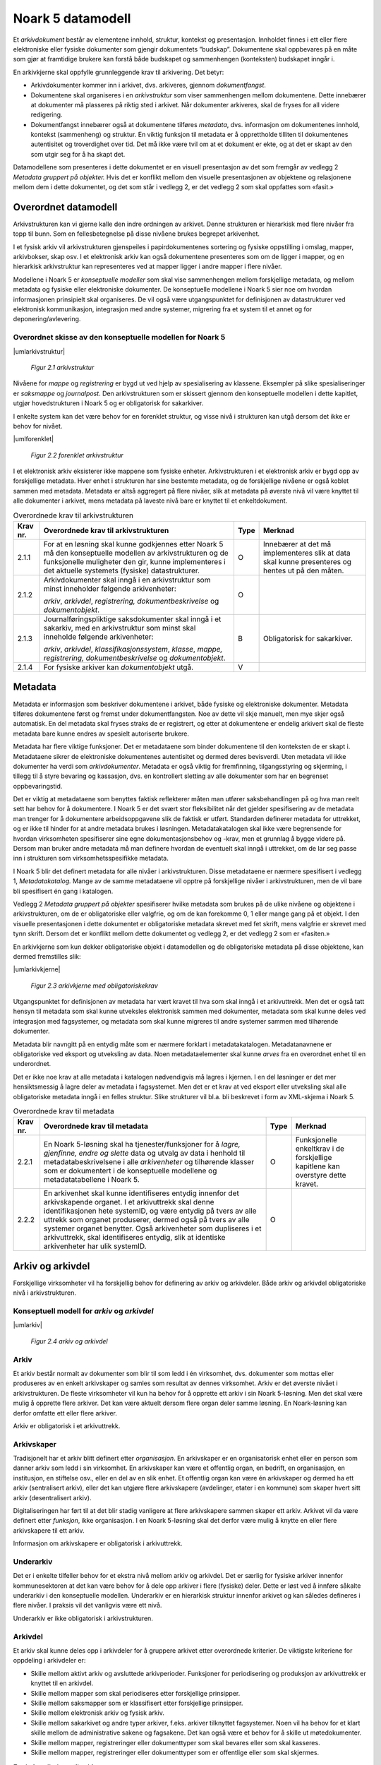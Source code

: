 Noark 5 datamodell
==================

Et *arkivdokument* består av elementene innhold, struktur, kontekst og presentasjon. Innholdet finnes i ett eller flere elektroniske eller fysiske dokumenter som gjengir dokumentets ”budskap”. Dokumentene skal oppbevares på en måte som gjør at framtidige brukere kan forstå både budskapet og sammenhengen (konteksten) budskapet inngår i.

En arkivkjerne skal oppfylle grunnleggende krav til arkivering. Det betyr:

-  Arkivdokumenter kommer inn i arkivet, dvs. arkiveres, gjennom *dokumentfangst*.

-  Dokumentene skal organiseres i en *arkivstruktur* som viser sammenhengen mellom dokumentene. Dette innebærer at dokumenter må plasseres på riktig sted i arkivet. Når dokumenter arkiveres, skal de fryses for all videre redigering.

-  Dokumentfangst innebærer også at dokumentene tilføres *metadata*, dvs. informasjon om dokumentenes innhold, kontekst (sammenheng) og struktur. En viktig funksjon til metadata er å opprettholde tilliten til dokumentenes autentisitet og troverdighet over tid. Det må ikke være tvil om at et dokument er ekte, og at det er skapt av den som utgir seg for å ha skapt det.

Datamodellene som presenteres i dette dokumentet er en visuell presentasjon av det som fremgår av vedlegg 2 *Metadata gruppert på objekter.* Hvis det er konflikt mellom den visuelle presentasjonen av objektene og relasjonene mellom dem i dette dokumentet, og det som står i vedlegg 2, er det vedlegg 2 som skal oppfattes som «fasit.»

Overordnet datamodell
---------------------

Arkivstrukturen kan vi gjerne kalle den indre ordningen av arkivet. Denne strukturen er hierarkisk med flere nivåer fra topp til bunn. Som en fellesbetegnelse på disse nivåene brukes begrepet arkivenhet.

I et fysisk arkiv vil arkivstrukturen gjenspeiles i papirdokumentenes sortering og fysiske oppstilling i omslag, mapper, arkivbokser, skap osv. I et elektronisk arkiv kan også dokumentene presenteres som om de ligger i mapper, og en hierarkisk arkivstruktur kan representeres ved at mapper ligger i andre mapper i flere nivåer.

Modellene i Noark 5 er *konseptuelle modeller* som skal vise sammenhengen mellom forskjellige metadata, og mellom metadata og fysiske eller elektroniske dokumenter. De konseptuelle modellene i Noark 5 sier noe om hvordan informasjonen prinsipielt skal organiseres. De vil også være utgangspunktet for definisjonen av datastrukturer ved elektronisk kommunikasjon, integrasjon med andre systemer, migrering fra et system til et annet og for deponering/avlevering.

Overordnet skisse av den konseptuelle modellen for Noark 5
~~~~~~~~~~~~~~~~~~~~~~~~~~~~~~~~~~~~~~~~~~~~~~~~~~~~~~~~~~~

|umlarkivstruktur|

.. |umlarkivstruktur| figure:: ./media/uml-arkivstruktur-diagram.png
   :width: 100%

   *Figur 2.1 arkivstruktur*

Nivåene for *mappe* og *registrering* er bygd ut ved hjelp av spesialisering av klassene. Eksempler på slike spesialiseringer er *saksmappe* og *journalpost*. Den arkivstrukturen som er skissert gjennom den konseptuelle modellen i dette kapitlet, utgjør hovedstrukturen i Noark 5 og er obligatorisk for sakarkiver.

I enkelte system kan det være behov for en forenklet struktur, og visse nivå i strukturen kan utgå dersom det ikke er behov for nivået.

|umlforenklet|

.. |umlforenklet| figure:: ./media/uml-forenklet-arkivstruktur-diagram.png
   :width: 100%

   *Figur 2.2 forenklet arkivstruktur*

I et elektronisk arkiv eksisterer ikke mappene som fysiske enheter. Arkivstrukturen i et elektronisk arkiv er bygd opp av forskjellige metadata. Hver enhet i strukturen har sine bestemte metadata, og de forskjellige nivåene er også koblet sammen med metadata. Metadata er altså aggregert på flere nivåer, slik at metadata på øverste nivå vil være knyttet til alle dokumenter i arkivet, mens metadata på laveste nivå bare er knyttet til et enkeltdokument.

.. table:: Overordnede krav til arkivstrukturen

  +-------------------------------------------------+-------------------------------------------------+-------------------------------------------------+-------------------------------------------------+
  | Krav nr.                                        | Overordnede krav til arkivstrukturen            | Type                                            | Merknad                                         |
  +=================================================+=================================================+=================================================+=================================================+
  | 2.1.1                                           | For at en løsning skal kunne godkjennes etter   | O                                               | Innebærer at det må implementeres slik at data  |
  |                                                 | Noark 5 må den konseptuelle modellen av         |                                                 | skal kunne presenteres og hentes ut på den      |
  |                                                 | arkivstrukturen og de funksjonelle muligheter   |                                                 | måten.                                          |
  |                                                 | den gir, kunne implementeres i det aktuelle     |                                                 |                                                 |
  |                                                 | systemets (fysiske) datastrukturer.             |                                                 |                                                 |
  +-------------------------------------------------+-------------------------------------------------+-------------------------------------------------+-------------------------------------------------+
  | 2.1.2                                           | Arkivdokumenter skal inngå i en arkivstruktur   | O                                               |                                                 |
  |                                                 | som minst inneholder følgende arkivenheter:     |                                                 |                                                 |
  |                                                 |                                                 |                                                 |                                                 |
  |                                                 | *arkiv*, *arkivdel*, *registrering,             |                                                 |                                                 |
  |                                                 | dokumentbeskrivelse* og *dokumentobjekt*.       |                                                 |                                                 |
  +-------------------------------------------------+-------------------------------------------------+-------------------------------------------------+-------------------------------------------------+
  | 2.1.3                                           | Journalføringspliktige saksdokumenter skal      | B                                               | Obligatorisk for sakarkiver.                    |
  |                                                 | inngå i et sakarkiv, med en arkivstruktur som   |                                                 |                                                 |
  |                                                 | minst skal inneholde følgende arkivenheter:     |                                                 |                                                 |
  |                                                 |                                                 |                                                 |                                                 |
  |                                                 | *arkiv*, *arkivdel*, *klassifikasjonssystem*,   |                                                 |                                                 |
  |                                                 | *klasse*, *mappe, registrering,                 |                                                 |                                                 |
  |                                                 | dokumentbeskrivelse* og *dokumentobjekt*.       |                                                 |                                                 |
  +-------------------------------------------------+-------------------------------------------------+-------------------------------------------------+-------------------------------------------------+
  | 2.1.4                                           | For fysiske arkiver kan *dokumentobjekt* utgå.  | V                                               |                                                 |
  +-------------------------------------------------+-------------------------------------------------+-------------------------------------------------+-------------------------------------------------+

Metadata
--------

Metadata er informasjon som beskriver dokumentene i arkivet, både fysiske og elektroniske dokumenter. Metadata tilføres dokumentene først og fremst under dokumentfangsten. Noe av dette vil skje manuelt, men mye skjer også automatisk. En del metadata skal fryses straks de er registrert, og etter at dokumentene er endelig arkivert skal de fleste metadata bare kunne endres av spesielt autoriserte brukere.

Metadata har flere viktige funksjoner. Det er metadataene som binder dokumentene til den konteksten de er skapt i. Metadataene sikrer de elektroniske dokumentenes autentisitet og dermed deres bevisverdi. Uten metadata vil ikke dokumenter ha verdi som *arkivdokumenter*. Metadata er også viktig for fremfinning, tilgangsstyring og skjerming, i tillegg til å styre bevaring og kassasjon, dvs. en kontrollert sletting av alle dokumenter som har en begrenset oppbevaringstid.

Det er viktig at metadataene som benyttes faktisk reflekterer måten man utfører saksbehandlingen på og hva man reelt sett har behov for å dokumentere. I Noark 5 er det svært stor fleksibilitet når det gjelder spesifisering av de metadata man trenger for å dokumentere arbeidsoppgavene slik de faktisk er utført. Standarden definerer metadata for uttrekket, og er ikke til hinder for at andre metadata brukes i løsningen. Metadatakatalogen skal ikke være begrensende for hvordan virksomheten spesifiserer sine egne dokumentasjonsbehov og -krav, men et grunnlag å bygge videre på. Dersom man bruker andre metadata må man definere hvordan de eventuelt skal inngå i uttrekket, om de lar seg passe inn i strukturen som virksomhetsspesifikke metadata.

I Noark 5 blir det definert metadata for alle nivåer i arkivstrukturen. Disse metadataene er nærmere spesifisert i vedlegg 1, *Metadatakatalog.* Mange av de samme meta­dataene vil opptre på forskjellige nivåer i arkivstrukturen, men de vil bare bli spesifisert én gang i katalogen.

Vedlegg 2 *Metadata gruppert på objekter* spesifiserer hvilke metadata som brukes på de ulike nivåene og objektene i arkivstrukturen, om de er obligatoriske eller valgfrie, og om de kan forekomme 0, 1 eller mange gang på et objekt. I den visuelle presentasjonen i dette dokumentet er obligatoriske metadata skrevet med fet skrift, mens valgfrie er skrevet med tynn skrift. Dersom det er konflikt mellom dette dokumentet og vedlegg 2, er det vedlegg 2 som er «fasiten.»

En arkivkjerne som kun dekker obligatoriske objekt i datamodellen og de obligatoriske metadata på disse objektene, kan dermed fremstilles slik:

|umlarkivkjerne|

.. |umlarkivkjerne| figure:: ./media/uml-arkivkjerne-diagram.png
   :width: 100%

   *Figur 2.3 arkivkjerne med obligatoriskekrav*

Utgangspunktet for definisjonen av metadata har vært kravet til hva som skal inngå i et arkivuttrekk. Men det er også tatt hensyn til metadata som skal kunne utveksles elektronisk sammen med dokumenter, metadata som skal kunne deles ved integrasjon med fagsystemer, og metadata som skal kunne migreres til andre systemer sammen med tilhørende dokumenter.

Metadata blir navngitt på en entydig måte som er nærmere forklart i metadatakatalogen. Metadatanavnene er obligatoriske ved eksport og utveksling av data. Noen metadataelementer skal kunne *arves* fra en overordnet enhet til en underordnet.

Det er ikke noe krav at alle metadata i katalogen nødvendigvis må lagres i kjernen. I en del løsninger er det mer hensiktsmessig å lagre deler av metadata i fagsystemet. Men det er et krav at ved eksport eller utveksling skal alle obligatoriske metadata inngå i en felles struktur. Slike strukturer vil bl.a. bli beskrevet i form av XML-skjema i Noark 5.

.. table:: Overordnede krav til metadata

  +----------+----------------------------------------------------------------+------+-------------------------------------+
  | Krav nr. | Overordnede krav til metadata                                  | Type | Merknad                             |
  +==========+================================================================+======+=====================================+
  | 2.2.1    | En Noark 5-løsning skal ha tjenester/funksjoner for å *lagre,  | O    | Funksjonelle enkeltkrav i de        |
  |          | gjenfinne, endre og slette* data og utvalg av data i henhold   |      | forskjellige kapitlene kan overstyre|
  |          | til metadatabeskrivelsene i alle *arkivenheter* og tilhørende  |      | dette kravet.                       |
  |          | klasser som er dokumentert i de konseptuelle modellene og      |      |                                     |
  |          | metadatatabellene i Noark 5.                                   |      |                                     |
  +----------+----------------------------------------------------------------+------+-------------------------------------+
  | 2.2.2    | En arkivenhet skal kunne identifiseres entydig innenfor det    | O    |                                     |
  |          | arkivskapende organet. I et arkivuttrekk skal denne            |      |                                     |
  |          | identifikasjonen hete systemID, og være entydig på tvers av    |      |                                     |
  |          | alle uttrekk som organet produserer, dermed også på tvers av   |      |                                     |
  |          | alle systemer organet benytter. Også arkivenheter som          |      |                                     |
  |          | dupliseres i et arkivuttrekk, skal identifiseres entydig, slik |      |                                     |
  |          | at identiske arkivenheter har ulik systemID.                   |      |                                     |
  +----------+----------------------------------------------------------------+------+-------------------------------------+

Arkiv og arkivdel
-----------------

Forskjellige virksomheter vil ha forskjellig behov for definering av arkiv og arkivdeler. Både arkiv og arkivdel obligatoriske nivå i arkivstrukturen.

Konseptuell modell for *arkiv* og *arkivdel*
~~~~~~~~~~~~~~~~~~~~~~~~~~~~~~~~~~~~~~~~~~~~

|umlarkiv|

.. |umlarkiv| figure:: ./media/uml-arkiv-arkivdel-diagram.png
   :width: 100%

   *Figur 2.4 arkiv og arkivdel*

Arkiv
~~~~~~

Et arkiv består normalt av dokumenter som blir til som ledd i én virksomhet, dvs. dokumenter som mottas eller produseres av en enkelt arkivskaper og samles som resultat av dennes virksomhet. Arkiv er det øverste nivået i arkivstrukturen. De fleste virksomheter vil kun ha behov for å opprette ett arkiv i sin Noark 5-løsning. Men det skal være mulig å opprette flere arkiver. Det kan være aktuelt dersom flere organ deler samme løsning. En Noark-løsning kan derfor omfatte ett eller flere arkiver.

Arkiv er obligatorisk i et arkivuttrekk.

Arkivskaper
~~~~~~~~~~~~

Tradisjonelt har et arkiv blitt definert etter *organisasjon*. En arkivskaper er en organisatorisk enhet eller en person som danner arkiv som ledd i sin virksomhet. En arkivskaper kan være et offentlig organ, en bedrift, en organisasjon, en institusjon, en stiftelse osv., eller en del av en slik enhet. Et offentlig organ kan være én arkivskaper og dermed ha ett arkiv (sentralisert arkiv), eller det kan utgjøre flere arkivskapere (avdelinger, etater i en kommune) som skaper hvert sitt arkiv (desentralisert arkiv).

Digitaliseringen har ført til at det blir stadig vanligere at flere arkivskapere sammen skaper ett arkiv. Arkivet vil da være definert etter *funksjon*, ikke organisasjon. I en Noark 5-løsning skal det derfor være mulig å knytte en eller flere arkivskapere til ett arkiv.

Informasjon om arkivskapere er obligatorisk i arkivuttrekk.

Underarkiv
~~~~~~~~~~

Det er i enkelte tilfeller behov for et ekstra nivå mellom arkiv og arkivdel. Det er særlig for fysiske arkiver innenfor kommunesektoren at det kan være behov for å dele opp arkiver i flere (fysiske) deler. Dette er løst ved å innføre såkalte underarkiv i den konseptuelle modellen. Underarkiv er en hierarkisk struktur innenfor arkivet og kan således defineres i flere nivåer. I praksis vil det vanligvis være ett nivå.

Underarkiv er ikke obligatorisk i arkivstrukturen.

Arkivdel
~~~~~~~~~

Et arkiv skal kunne deles opp i arkivdeler for å gruppere arkivet etter overordnede kriterier. De viktigste kriteriene for oppdeling i arkivdeler er:

-  Skille mellom aktivt arkiv og avsluttede arkivperioder. Funksjoner for periodisering og produksjon av arkivuttrekk er knyttet til en arkivdel.

-  Skille mellom mapper som skal periodiseres etter forskjellige prinsipper.

-  Skille mellom saksmapper som er klassifisert etter forskjellige prinsipper.

-  Skille mellom elektronisk arkiv og fysisk arkiv.

-  Skille mellom sakarkivet og andre typer arkiver, f.eks. arkiver tilknyttet fagsystemer. Noen vil ha behov for et klart skille mellom de administrative sakene og fagsakene. Det kan også være et behov for å skille ut møtedokumenter.

-  Skille mellom mapper, registreringer eller dokumenttyper som skal bevares eller som skal kasseres.

-  Skille mellom mapper, registreringer eller dokumenttyper som er offentlige eller som skal skjermes.

.. table:: Funksjonelle krav til arkiv

  +----------+-----------------------------------------------------------------------------------------+------+----------------------------+
  | Krav nr. | Funksjonelle krav til *arkiv*                                                           | Type | Merknad                    |
  +----------+-----------------------------------------------------------------------------------------+------+----------------------------+
  | 2.3.1    | Dersom *arkiv* er registrert som ”avsluttet”, skal detikke være mulig å legge til flere | B    | Obligatorisk dersom        |
  |          | underliggende *arkivdeler*.                                                             |      |arkivstatus brukes.         |
  +----------+-----------------------------------------------------------------------------------------+------+----------------------------+
  | 2.3.2    | Når en tjeneste/funksjon sletter et helt *arkiv* med alle underliggende nivå, skal dette| O    |                            |
  |          | logges.                                                                                 |      |                            |
  +----------+-----------------------------------------------------------------------------------------+------+----------------------------+

.. table:: Funksjonelle krav til underarkiv

  +----------+---------------------------------------------------------------------------------------------+------+------------------------+
  | Krav nr. | Funksjonelle krav til *underarkiv*                                                          | Type | Merknad                |
  +----------+---------------------------------------------------------------------------------------------+------+------------------------+
  | 2.3.3    | Systemet bør ha en tjeneste/funksjon for å angi et *arkiv* som *underarkiv* til et *arkiv*. | V    |                        |
  +----------+---------------------------------------------------------------------------------------------+------+------------------------+
  | 2.3.4    | Et *underarkiv* skal kun opprettes og endres gjennom Administrasjonssystemet for Noark 5.   | B    | Obligatorisk dersom    |
  |          |                                                                                             |      | underarkiv brukes.     |
  +----------+---------------------------------------------------------------------------------------------+------+------------------------+

.. table:: Funksjonelle krav til arkivdel

  +----------+------------------------------------------------------------------------------------------------------------+------+---------+
  | Krav nr. | Funksjonelle krav til *arkivdel*                                                                           | Type | Merknad |
  +----------+------------------------------------------------------------------------------------------------------------+------+---------+
  | 2.3.5    | Når en tjeneste/funksjon sletter en *arkivdel,* skal dette logges.                                         | O    |         |
  +----------+------------------------------------------------------------------------------------------------------------+------+---------+
  | 2.3.6    | Dersom *arkivdel* er registrert som avsluttet (avsluttetDato er satt) skal det *ikke* være mulig å legge   | O    |         |
  |          | til flere tilhørende *mapper* eller *registreringer*                                                       |      |         |
  +----------+------------------------------------------------------------------------------------------------------------+------+---------+

Klassifikasjonssystem og klasse
-------------------------------

Klassifikasjonssystem
~~~~~~~~~~~~~~~~~~~~~

Alle offentlige organ skal lage en oversikt over sine saksområder, og ordne og beskrive disse i et klassifikasjonssystem. Et klassifikasjonssystem består med andre ord av klasser som først og fremst beskriver arkivskapers funksjoner, prosesser og aktiviteter. Men det kan også brukes til å beskrive emner eller objekter. I norsk arkivtradisjon har klassifikasjonssystem normalt vært omtalt som arkivnøkler, dvs. system for ordning av sakarkiv, og hovedsystemet har vært ordning etter emne.

I henhold til ISO 15489 og 30300 er klassifikasjon den systematiske identifikasjonen og ordningen av forretningsaktiviteter og/eller registreringer (informasjonsobjekter) i kategorier i henhold til logisk strukturerte konvensjoner, metoder og prosedyreregler fremstilt i et klassifikasjonssystem.

Alle virksomheter utøver et bestemt antall *funksjoner*. Disse er ofte stabile over tid, men funksjoner kan overføres fra en virksomhet til en annen. Funksjoner/underfunksjoner består av ulike prosesser (eller grupper av prosesser), som igjen kan deles inn i *aktiviteter*. I motsetning til en funksjon, har en prosess en begynnelse og en slutt. En prosess har ofte også deltakere, og den fører til et resultat. Alle dokumenter som produseres når en prosess utføres, skal normalt tilhøre samme (saks)mappe. Prosesser kan deles opp i forskjellige aktiviteter, eller *transaksjoner*. Det er transaksjoner som skaper arkivdokumenter (records). Typiske transaksjoner er mottak av en søknad i form av et inngående dokument, og vedtaket i form av et utgående dokument.

Dette hierarkiet av funksjoner, prosesser og aktiviteter skal gjenspeiles i et funksjonsbasert klassifikasjonssystem. Stort sett vil dette kunne tilsvare det som kalles "emnebasert" klassifikasjon. Men det er litt feil å snakke om emne i stedet for funksjon. Et emne vil si noe om *hva et objekt inneholder* eller *handler om*, mens en funksjon vil si noe om *hvorfor et objekt har blitt til*.

Det er mange grunner til å organisere et arkiv etter et funksjonsbasert klassifikasjonssystem:

-  Dokumenter som har blitt til som resultat av aktiviteter som hører sammen (prosessene) blir knyttet sammen. Dette tilfører dokumentene viktig kontekstuell informasjon.

-  Gjenfinning av mapper og dokumenter forenkles.

-  Kan styre tilgangen til dokumentene. Bestemte klasser kan f.eks. inneholde dokumenter som må skjermes.

-  Kan være et utgangspunkt for bevaring og kassasjon. Det er i dag allment akseptert at kassasjonsvedtak bør baseres på virksomhetens funksjoner, prosesser og aktiviteter, og ikke på dokumentenes innhold.

Den andre hovedtypen av klassifikasjonssystemer er *objektbasert* klassifikasjon. "Objektene" vil ofte være personer, men kan også være virksomheter, eiendommer o.l. I motsetning til funksjonsbaserte klassifikasjonssystemer, er objektbaserte systemer ofte flate - dvs. de består av bare ett nivå.

Funksjonsbasert klassifikasjon og objektbasert klassifikasjon vil oftest tilhøre to forskjellige klassifikasjonssystemer. Men det er også tillatt å blande disse to i ett og samme klassifikasjonssystem.

Ved fysisk arkivering skal klassifikasjonssystemet gjenspeile dokumentenes fysiske ordning. Her fungerer klassifikasjonssystemet som et hjelpemiddel til å finne fram i papirdokumentene.

Klasse
~~~~~~

Et klassifikasjonssystem er bygd opp av klasser. Ved funksjonsbasert (emnebasert) klassifikasjon vil klassene vanligvis inngå i et hierarki, hvor tre eller fire nivåer er det vanlige. I den konseptuelle modellen er undernivåene kalt underklasser, og fremkommer som en egenrelasjon i klasse.

Klassene skal ha en egen identifikasjon som er unik innenfor klassifikasjonssystemet. Dette tilsvarer det som er kalt *ordningsverdi* eller *arkivkode* i Noark-4. Identifikasjoner fra overordnede klasser skal arves nedover i hierarkiet, slik at det er lett å si hvilket nivå en befinner seg på.

Ved objektbasert klassifikasjon med bare ett nivå, kan identifikasjonen f.eks. være fødselsnummer eller gårds- og bruksnummer.

Det skal være mulig å klassifisere en saksmappe med mer enn en klasse, dvs. med en eller flere *sekundære klassifikasjoner.* Dette muliggjør da bruk av sekundære arkivkoder og mangefasettert klassifikasjon, f.eks. K-kodene som brukes i mange kommuner. I den konseptuelle modellen for mappe er dette illustrert med en egen klasse. Men all arv av metadata kan kun gå gjennom den *primære klassifikasjonen*.

Klassene vil ofte legges inn før en Noark 5-løsning tas i bruk. Men det skal også være mulig for autoriserte brukere å opprette nye klasser. Det er særlig aktuelt ved objektbasert klassifikasjon. Klasser skal også kunne avsluttes, slik at det ikke lenger er mulig å knytte nye mapper til dem.

Konseptuell modell for klassifikasjonssystem
~~~~~~~~~~~~~~~~~~~~~~~~~~~~~~~~~~~~~~~~~~~~

|klassifikasjonssystem|

.. |klassifikasjonssystem| figure:: ./media/uml-klassifikasjonssystem-diagram.png
   :width: 100%

   *Figur 2.5 klassifikasjonssystem*

Klassifikasjonssystem
************************

Klassifikasjonssystemet beskriver den overordnede strukturen for mappene i én eller flere arkivdeler.

Klasse
*******

Et klassifikasjonssystem er bygd opp av klasser. En klasse skal bestå av en *klasseID,* som angir tillatte verdier i klassifikasjonssystemet og en *klassetittel*, som er en tekstlig beskrivelse av funksjonen eller prosessen.

.. table:: Funksjonelle krav til klassifikasjonssystem

  +----------+-----------------------------------------------------------------------------------------------------+------+------------------------------------------------+
  | Krav nr. | Funksjonelle krav til *klassifikasjonssystem*                                                       | Type | Merknad                                        |
  +----------+-----------------------------------------------------------------------------------------------------+------+------------------------------------------------+
  | 1.       | Det skal være mulig å etablere hierarkiske klassifikasjonssystem.                                   | B    | Obligatorisk for sakarkiv                      |
  +----------+-----------------------------------------------------------------------------------------------------+------+------------------------------------------------+
  | 2.       | Det skal være mulig å etablere fasetterte, hierarkiske klassifikasjonssystem. Følgende er standard: | B    | Obligatorisk for sakarkiver i kommunesektoren. |
  |          |                                                                                                     |      |                                                |
  |          | -  K-kodenøkkelen                                                                                   |      |                                                |
  +----------+-----------------------------------------------------------------------------------------------------+------+------------------------------------------------+
  | 3.       | Det skal være mulig å etablere endimensjonale klassifikasjonssystem. Følgende er standard:          | B    | Obligatorisk for sakarkiv                      |
  |          |                                                                                                     |      |                                                |
  |          | -  Juridisk person (privatperson eller næring)                                                      |      |                                                |
  |          |                                                                                                     |      |                                                |
  |          | -  Gårds- og bruksnummer                                                                            |      |                                                |
  +----------+-----------------------------------------------------------------------------------------------------+------+------------------------------------------------+

.. table:: Funksjonelle krav til klasse

  +----------+----------------------------------------------------------------------------------------------------------------------------------------+------+------------------------------------------------------+
  | Krav nr. | Funksjonelle krav til *klasse*                                                                                                         | Type | Merknad                                              |
  +----------+----------------------------------------------------------------------------------------------------------------------------------------+------+------------------------------------------------------+
  | 4.       | For at en *klasse* skal kunne tilordnes en *mappe*, må den ligge på nederste nivå i klassehierarkiet.                                  | B    | Obligatorisk for sakarkiv.                           |
  +----------+----------------------------------------------------------------------------------------------------------------------------------------+------+------------------------------------------------------+
  | 5.       | Dersom verdien i *klasse* er registrert som avsluttet (avsluttetDato), skal det ikke være mulig å tilordne nye *mapper* til *klassen.* | B    | Obligatorisk dersom det er mulig å avslutte klasser. |
  +----------+----------------------------------------------------------------------------------------------------------------------------------------+------+------------------------------------------------------+
  | 6.       | Bare autorisert personale kan opprette klasser. Andre brukere kan gis tillatelse til å opprette klasser.                               | B    | Obligatorisk for sakarkiv.                           |
  +----------+----------------------------------------------------------------------------------------------------------------------------------------+------+------------------------------------------------------+

Mappe
-----

En mappe grupperer dokument som på en eller annen måte hører sammen.

Noark 5 legger til rette for en fleksibel bruk av mapper. Grunnen til dette er at det skal være mulig å innpasse dokument som mottas og skapes i de fleste typer system i kjernen.

En *sak* i Noark-4 utgjør en bestemt mappetype i Noark 5, nemlig *saksmappe*. Dersom et system basert på Noark 5 bare skal brukes for sakarkiver, er det ikke noe i veien for å bruke begrepet "sak" i alle grensesnitt mot brukerne, på samme måte som i Noark-4. Men i denne standarden er mappe det generelle begrepet for arkivenheten på dette nivået.

Konseptuell modell for mappe
~~~~~~~~~~~~~~~~~~~~~~~~~~~~

|mappestrukturen|

.. |mappestrukturen| figure:: ./media/uml-mappestrukturen-diagram.png
   :width: 100%

   *Figur 2.6 mappestrukturen*

Mappe
*****

Utgangspunktet for alle mappetyper i Noark 5 er metadataene i en *mappe*. Denne inneholder noen grunnleggende metadata, men det er ikke alle metadata her som er obligatoriske. En del spesialiserte system vil trenge ekstra metadata i tillegg til dette. Dette kan løses enten ved bruk av *virksomhetsspesifikke metadata*, eller ved å lage andre spesialiserte av mappetyper med utgangspunkt i mappe eller Saksmappe.

Undermappe
**********

En mappe kan inneholde en eller flere undermapper (spesifisert som egenrelasjon i *mappe*). Arv fra en klasse vil alltid gå til mappen på det øverste nivået. Dersom mappenivået består av flere nivåer, skal registreringer bare kunne knyttes til det laveste nivået. En mappe kan altså ikke inneholde både andre mapper og registreringer.

Saksmappe
*********

Journalføringspliktige dokument skal alltid legges i spesialiseringen *Saksmappe*, og saksmapper disse skal alltid være knyttet til en klasse. Mappene skal også ha referanse til hvilken arkivdel de tilhører, selv om dette også kan avledes av tilhørigheten til klasse og klassifikasjonssystem. Saksmappen inneholder metadata fra *mappe* i tillegg til egne metadata. En saksmappe er bakoverkompatibel med en sak i Noark-4, men har en del nye metadata.

For sakarkiver er det obligatorisk å bruke en saksmappe.

Møtemappe
************

Dokumenter som produseres i forbindelse med faste møter bør samles i *Møtemapper*. Dette er mest aktuelt brukt for kommunale utvalgsmøter, styremøter, ledermøter, mv., hvor det er flere møtesaker som tas opp på hvert møte. Enkeltstående møtereferat, mv., til møter som avholdes i forbindelse med saker i den løpende saksbehandlingen, kan vel så gjerne arkiveres i aktuell saksmappe.

Metadata for møtedeltaker grupperes inn i metadata for møtemappe.

.. table:: Strukturelle krav til mappe

  +----------+-------------------------------------------------------------------------------------------------------------------------------------+------+---------------------------+
  | Krav nr. | Strukturelle krav til *mappe*                                                                                                       | Type | Merknad                   |
  +----------+-------------------------------------------------------------------------------------------------------------------------------------+------+---------------------------+
  | 1.       | En *mappe* skal kunne være av forskjellig type.                                                                                     | O    |                           |
  |          |                                                                                                                                     |      |                           |
  |          | *Dette er i den konseptuelle modellen løst gjennom spesialisering.*                                                                 |      |                           |
  +----------+-------------------------------------------------------------------------------------------------------------------------------------+------+---------------------------+
  | 2.       | En *mappe* som inneholder *journalposter* skal være en *saksmappe.*                                                                 | B    | Obligatorisk for sakarkiv |
  +----------+-------------------------------------------------------------------------------------------------------------------------------------+------+---------------------------+
  | 3.       | En *mappe* som inneholder møteregistreringer bør være en *møtemappe*                                                                | V    |                           |
  +----------+-------------------------------------------------------------------------------------------------------------------------------------+------+---------------------------+
  | 4.       | Det bør være mulig å definere relevante tilleggsmetadata for *møtemappe* i tillegg til de metadataene som er definert i standarden. | V    |                           |
  +----------+-------------------------------------------------------------------------------------------------------------------------------------+------+---------------------------+
  | 5.       | Dersom en *mappe* er registrert som avsluttet (avsluttetDato) skal det ikke være mulig å legge flere *registreringer* til *mappen.* | O    |                           |
  +----------+-------------------------------------------------------------------------------------------------------------------------------------+------+---------------------------+

.. table:: Funksjonelle krav til mappe

  +----------+---------------------------------------------------------------+------+-------------------------------------------------+
  | Krav nr. | Funksjonelle krav til *mappe*                                 | Type | Merknad                                         |
  +----------+---------------------------------------------------------------+------+-------------------------------------------------+
  | 6.       | Dersom det er angitt et primært klassifikasjonssystem for     | B    | Obligatorisk dersom primært                     |
  |          | *arkivdel*, skal alle *mapper* i arkivdelen ha verdier fra    |      | klassifika­sjonssystem er angitt for arkivedel. |
  |          | dette klassifikasjonssystemet som primær klasse.              |      |                                                 |
  +----------+---------------------------------------------------------------+------+-------------------------------------------------+

Registrering
------------

En *registrering* tilsvarer "record" eller "dokumentasjon" i ISO-standarder, og utgjør arkivenes primære byggeklosser. En aktivitet kan deles opp i flere trinn som vi kaller *transaksjoner*. En transaksjon innebærer normalt at minst to personer eller enheter må være involvert, men det behøver ikke alltid være tilfelle. Vi bruker likevel begrepet transaksjon generelt for alle trinn en aktivitet kan deles opp i. Det er transaksjoner som genererer *arkivdokumenter,* og arkivdokumentet er dokumentasjon på at transaksjonen er utført.

Konseptuell modell for registrering
~~~~~~~~~~~~~~~~~~~~~~~~~~~~~~~~~~~~

|registrering|

.. |registrering| figure:: ./media/uml-registrering-diagram.png
   :width: 100%

   *Figur 2.7 registrering*

Registrering
**************

På samme måte som Noark 5 er fleksibel når det gjelder mappenivået, er standarden også fleksibel når det gjelder registreringsnivået. Det er ikke alle system som trenger like mye metadata på dette nivået. En registrering inneholder de metadata man anser nødvendig for å kunne arkivere dokumenter og metadata i alle typer systemer. En registrering danner utgangspunkt for alle andre registreringstyper. [3]_

Journalpost
***********

En *journalpost* representer en "innføring i journalen". Journalen er en kronologisk fortegnelse over inn- og utgående dokumenter (dvs. korrespondansedokumenter) brukt i saksbehandlingen, og eventuelt også organinterne dokumenter som journalføres.

Registreringstypen *journalpost* er obligatorisk for sakarkiver, og journalposter skal alltid legges i saksmapper. Alle *journalføringspliktige* dokumenter i offentlig forvaltning skal registreres som journalposter og inngå i et sakarkiv.

Arkivnotat
**********

*Arkivnotat* er en registreringstype som brukes i sakarkiver for arkivering uten journalføring. [4]_ Arkivnotat har en del fellestrekk med journalpost ved at den har obligatorisk tilknytning til en saksmappe, og den kan tilknyttes dokumentflyt og andre interne behandlingsprosesser.

Arkivnotat kan benyttes på samme måte som man tidligere har brukt organinterne journalposttyper, men uten at registreringen skal tas med på offentlig journal. Forutsetningen er selvsagt at virksomheten oppfyller bestemmelsenes øvrige krav om journalføring for visse typer interne dokumenter.

Møteregistrering
****************

En tredje type spesialisering er *møteregistrering,* som skal knyttes til en *møtemappe*. En møteregistrering vil inneholde dokumenter produsert i forbindelse med at det har blitt avholdt et møte.

Korrespondansepart
*******************

Korrespondansepart er obligatorisk for journalpost, og kan forekomme en eller flere ganger, men kan også være aktuelt å registrere på andre typer registreringer. Ved inngående dokumenter registreres avsender(e), ved utgående dokumenter mottaker(e). Ved organinterne dokumenter som skal følges opp, registreres både avsender(e) og mottaker(e).

.. table:: Strukturelle krav til registrering

  +-------------------------------------------------+-------------------------------------------------+-------------------------------------------------+-------------------------------------------------+
  | Krav nr.                                        | Strukturelle krav til *registrering*            | Type                                            | Merknad                                         |
  +-------------------------------------------------+-------------------------------------------------+-------------------------------------------------+-------------------------------------------------+
  | 1.                                              | En *registrering* skal kunne være av            | O                                               |                                                 |
  |                                                 | forskjellig type.                               |                                                 |                                                 |
  |                                                 |                                                 |                                                 |                                                 |
  |                                                 | *Dette er i den konseptuelle modellen løst      |                                                 |                                                 |
  |                                                 | gjennom spesialisering.*                        |                                                 |                                                 |
  +-------------------------------------------------+-------------------------------------------------+-------------------------------------------------+-------------------------------------------------+
  | 2.                                              | Registrering av journalføringspliktige          | B                                               | Obligatorisk for sakarkiver.                    |
  |                                                 | dokumenter skal løses gjennom *journalpost*.    |                                                 |                                                 |
  +-------------------------------------------------+-------------------------------------------------+-------------------------------------------------+-------------------------------------------------+
  | 3.                                              | *Registrering* av typen *journalpost* skal ha   | B                                               | Obligatorisk for sakarkiver.                    |
  |                                                 | *korrespondansepart.*                           |                                                 |                                                 |
  +-------------------------------------------------+-------------------------------------------------+-------------------------------------------------+-------------------------------------------------+
  | 4.                                              | Arkivering av saksdokumenter som ikke skal      | B                                               | Obligatorisk for arkivering uten journalføring  |
  |                                                 | journalføres skal løses gjennom *registrering*  |                                                 | i sakarkiver.                                   |
  |                                                 | av typen *arkivnotat.*                          |                                                 |                                                 |
  +-------------------------------------------------+-------------------------------------------------+-------------------------------------------------+-------------------------------------------------+
  | 5.                                              | Registrering av møtedokumenter bør løses        | V                                               |                                                 |
  |                                                 | gjennom *møteregistrering.*                     |                                                 |                                                 |
  +-------------------------------------------------+-------------------------------------------------+-------------------------------------------------+-------------------------------------------------+
  | 6.                                              | Det bør være mulig å definere relevante         | V                                               |                                                 |
  |                                                 | tilleggsmetadata for *møteregistrering* i       |                                                 |                                                 |
  |                                                 | tillegg til de metadataene som er definert i    |                                                 |                                                 |
  |                                                 | standarden.                                     |                                                 |                                                 |
  +-------------------------------------------------+-------------------------------------------------+-------------------------------------------------+-------------------------------------------------+
  | 7.                                              | Dersom en *registrering* er registrert som      | O                                               |                                                 |
  |                                                 | arkivert (avsluttetDato er satt) skal det ikke  |                                                 |                                                 |
  |                                                 | være mulig å legge flere *dokumentbeskrivelser* |                                                 |                                                 |
  |                                                 | til *registreringen.*                           |                                                 |                                                 |
  +-------------------------------------------------+-------------------------------------------------+-------------------------------------------------+-------------------------------------------------+

Dokumentbeskrivelse og dokumentobjekt
-------------------------------------

En *registrering* er altså en arkivenhet som består av metadata som beskriver et innhold. Det er innholdet som utgjør «dokumentet». Et dokument er et informasjonsobjekt som kan behandles som en enhet, men som kan bestå av ulike komponenter eller ha ulike representasjoner. I Noark 5 brukes *dokumentbeskrivelse* og *dokumentobjekt* for å skille på dette.

I en relasjonsdatabase vil det typisk være et mange-til-mange-forhold mellom registrering og dokumentbeskrivelse. Ved deponering/avlevering skal imidlertid metadata både for dokumentbeskrivelse og dokumentobjekt dupliseres for hver gang det samme dokumentet er knyttet til forskjellige registreringer. I tillegg skal dokumentobjektet ha informasjon om når dokumentet ble knyttet til registreringen, hvilken "rolle" dokumentet har i forhold til registreringen (hoveddokument eller vedlegg), rekkefølgenummer osv. Dette vil være unik informasjon for hver tilknytning (i Noark-4 ble attributtene for dette beskrevet i en tabell kalt Dokumentlink). Hver dokumentbeskrivelse skal derfor ha en unik *systemID*.

Konseptuell modell for dokumentbeskrivelse og dokumentobjekt
~~~~~~~~~~~~~~~~~~~~~~~~~~~~~~~~~~~~~~~~~~~~~~~~~~~~~~~~~~~~

|dokumentbeskrivelse|

.. |dokumentbeskrivelse| figure:: ./media/uml-dokumentbeskrivelse-diagram.png
   :width: 100%

   *Figur 2.8 dokumentbeskrivelse og dokumentobjekt*

Dokumentbeskrivelse
*******************

Den vanligste bruken av *dokumentbeskrivelse* er for å skille mellom hoveddokument og vedlegg, hvor hoveddokumentet og hvert av vedleggene utgjør hvert sitt enkeltdokument. [5]_ Ett dokument kan være knyttet til flere journalposter som hoveddokument.

Dokumentobjekt
**************

Dokumentobjekt er det laveste metadatanivået i arkivstrukturen. Et dokumentobjekt skal referere til én og kun en *dokumentfil.* Dokumentfila inneholder selve dokumentet. Dersom dokumentet er arkivert i flere *versjoner*, må vi ha et dokumentobjekt og en dokumentfil for hver versjon. Hver versjon av dokumentet kan dessuten arkiveres i flere forskjellige *formater*, og da må det i tillegg opprettes egne dokumentobjekter og dokumentfiler for hvert format. I noen tilfeller kan det også være aktuelt å lage *varianter* av enkelte dokumenter. Den mest vanlige varianten vil være et "sladdet" dokument hvor taushetsbelagt informasjon er fjernet slik at varianten kan være offentlig tilgjengelig. Dokumentobjektet inneholder mer tekniske metadata enn de andre arkivenhetene, bl.a. sjekksummen til bytesekvensen som representerer dokumentet.


.. table:: Strukturelle krav til dokumentbeskrivelse og dokumentobjekt

  +----------+-----------------------------------------------------------------------------------------------------------------------------------------+------+---------+
  | Krav nr. | Strukturelle krav til *dokumentbeskrivelse og dokumentobjekt*                                                                           | Type | Merknad |
  +----------+-----------------------------------------------------------------------------------------------------------------------------------------+------+---------+
  | 1.       | Et *dokumentobjekt* som er tilknyttet samme *dokumentbeskrivelse* skal kunne referere til forskjellige *versjoner* av dokumentet        | O    |         |
  +----------+-----------------------------------------------------------------------------------------------------------------------------------------+------+---------+
  | 2.       | Et *dokumentobjekt* som er tilknyttet samme *dokumentbeskrivelse* skal kunne referere til forskjellige *varianter* av et dokument.      | O    |         |
  +----------+-----------------------------------------------------------------------------------------------------------------------------------------+------+---------+
  | 3.       | Et *dokumentobjekt* som er tilknyttet samme *dokumentbeskrivelse* skal kunne referere til samme dokument lagret i forskjellig *format*. | O    |         |
  +----------+-----------------------------------------------------------------------------------------------------------------------------------------+------+---------+

.. table:: Funksjonelle krav til dokumentbeskrivelse og dokumentobjekt

  +----------+-----------------------------------------------------------------------------------------------------------------------------------------------------+------+---------+
  | Krav nr. | Funksjonelle krav til *dokumentbeskrivelse* og *dokumentobjekt*                                                                                     | Type | Merknad |
  +----------+-----------------------------------------------------------------------------------------------------------------------------------------------------+------+---------+
  | 4.       | Det skal finnes funksjoner som ved opprettelse av nytt dokument skal knytte dette til en *dokumentbeskrivelse*.                                     | O    |         |
  +----------+-----------------------------------------------------------------------------------------------------------------------------------------------------+------+---------+
  | 5.       | Det skal være mulig å opprette en *dokumentbeskrivelse* uten elektronisk dokument.                                                                  | O    |         |
  +----------+-----------------------------------------------------------------------------------------------------------------------------------------------------+------+---------+
  | 6.       | Det skal finnes en funksjon/tjeneste for å arkivere en eller flere versjoner/varianter/formater av et dokument.                                     | O    |         |
  +----------+-----------------------------------------------------------------------------------------------------------------------------------------------------+------+---------+
  | 7.       | Det skal ikke være mulig å slette et arkivert dokument. Eldre versjoner av dokumentet skal likevel kunne slettes.                                   | O    |         |
  +----------+-----------------------------------------------------------------------------------------------------------------------------------------------------+------+---------+
  | 8.       | Ved tilknytning av et dokument til en *registrering,* skal det kunne angis om det er et hoveddokument eller et vedlegg (tilknyttetRegistreringSom). | O    |         |
  +----------+-----------------------------------------------------------------------------------------------------------------------------------------------------+------+---------+

Konvertering til arkivformat
~~~~~~~~~~~~~~~~~~~~~~~~~~~~

Alle arkivdokumenter som skal avleveres må være i arkivformat. Konvertering til arkivformat skal foretas senest ved avslutning av mappe. Systemet skal logge alle konverteringer, og informasjon om dette skal tas med ved deponering/avlevering.

.. table:: Krav til konvertering til arkivformat

  +-------------------------------------------------+-------------------------------------------------+-------------------------------------------------+-------------------------------------------------+
  | Krav nr.                                        | Krav til konvertering til *arkivformat*         | Type                                            | Merknad                                         |
  +-------------------------------------------------+-------------------------------------------------+-------------------------------------------------+-------------------------------------------------+
  | 9.                                              | Det skal finnes en tjeneste/funksjon som gjør   | O                                               |                                                 |
  |                                                 | det mulig for arkivadministrator å angi hvilke  |                                                 |                                                 |
  |                                                 | dokumentformater som er definert som            |                                                 |                                                 |
  |                                                 | arkivformater.                                  |                                                 |                                                 |
  +-------------------------------------------------+-------------------------------------------------+-------------------------------------------------+-------------------------------------------------+
  | 10.                                             | Det skal finnes en tjeneste/funksjon som gjør   | O                                               |                                                 |
  |                                                 | at arkivadministrator kan sette opp regler for  |                                                 |                                                 |
  |                                                 | når (hvilke statuser) arkivdokumenter skal      |                                                 |                                                 |
  |                                                 | konverteres til arkivformat.                    |                                                 |                                                 |
  +-------------------------------------------------+-------------------------------------------------+-------------------------------------------------+-------------------------------------------------+
  | 11.                                             | Det skal være konfigurerbart om dokumenter skal | O                                               |                                                 |
  |                                                 | konverteres til arkivformat når status på       |                                                 |                                                 |
  |                                                 | dokumentbeskrivelse settes til ”Dokumentet er   |                                                 |                                                 |
  |                                                 | ferdigstilt”.                                   |                                                 |                                                 |
  +-------------------------------------------------+-------------------------------------------------+-------------------------------------------------+-------------------------------------------------+
  | 12.                                             | Det skal være konfigurerbart om alle eller      | O                                               |                                                 |
  |                                                 | spesielt merkede versjoner skal konverteres til |                                                 |                                                 |
  |                                                 | arkivformat.                                    |                                                 |                                                 |
  +-------------------------------------------------+-------------------------------------------------+-------------------------------------------------+-------------------------------------------------+
  | 13.                                             | Det skal finnes en tjeneste/funksjon og         | O                                               |                                                 |
  |                                                 | rapportering for filformattesting av            |                                                 |                                                 |
  |                                                 | dokumentene som er lagret i kjernen. Rapporten  |                                                 |                                                 |
  |                                                 | skal gi oversikt over hvilke mapper,            |                                                 |                                                 |
  |                                                 | registreringer og/eller dokumentbeskrivelser    |                                                 |                                                 |
  |                                                 | som ikke inneholder dokumenter lagret i         |                                                 |                                                 |
  |                                                 | godkjent arkivformat.                           |                                                 |                                                 |
  +-------------------------------------------------+-------------------------------------------------+-------------------------------------------------+-------------------------------------------------+

Sletting av versjoner, varianter og formater
~~~~~~~~~~~~~~~~~~~~~~~~~~~~~~~~~~~~~~~~~~~~

Et viktig krav i Noark 5 er at arkiverte elektroniske dokumenter ikke skal kunne slettes. Kontrollert sletting skal bare kunne foretas av autoriserte brukere i forbindelse med kassasjon.

Dessuten kan dokumenter slettes av autoriserte brukere dersom de er formelt avlevert til et arkivdepot. Det understrekes at dette siste bare gjelder avleverte dokumenter, ikke dokumenter som er deponert til arkivdepotet.

Dersom et dokument er arkivert i mer enn én versjon, skal det være mulig å slette de eldre versjonene. Vanligvis er det bare den siste, ferdiggjorte versjon som skal arkiveres. Men det kan også være aktuelt å arkivere tidligere versjoner dersom disse har dokumentasjonsverdi. Det kan f.eks. være tilfelle dersom en leder har gjort vesentlige endringer i utkastet til en saksbehandler. Saksbehandlers utkast kan da arkiveres som en tidligere versjon av det ferdige dokumentet. Dette vil gi ekstra dokumentasjon om selve saksbehandlingsforløpet.

Dersom tidligere versjoner er blitt arkivert unødvendig, skal det være mulig å rydde opp på en effektiv måte. Slik opprydding skal alltid skje før det produseres et arkivuttrekk.

.. table:: Krav til sletting av dokumentversjoner

  +----------+----------------------------------------------------------------------------------------------------------------------------------------------------+------+---------+
  | Krav nr. | Krav til sletting av dokumentversjoner                                                                                                             | Type | Merknad |
  +----------+----------------------------------------------------------------------------------------------------------------------------------------------------+------+---------+
  | 14.      | Autoriserte brukere skal kunne slette en arkivert inaktiv dokumentversjon. Den siste, endelige versjonen skal ikke kunne slettes.                  | O    |         |
  +----------+----------------------------------------------------------------------------------------------------------------------------------------------------+------+---------+
  | 15.      | Det skal være mulig å søke fram dokumenter som er arkivert i flere versjoner.                                                                      | O    |         |
  +----------+----------------------------------------------------------------------------------------------------------------------------------------------------+------+---------+
  | 16.      | Det bør være mulig å utføre sletting av mange inaktive dokumentversjoner samtidig, f.eks. alle inaktive dokumentversjoner som funnet etter et søk. | V    |         |
  +----------+----------------------------------------------------------------------------------------------------------------------------------------------------+------+---------+
  | 17.      | Sletting av arkiverte inaktive dokumentversjoner skal logges.                                                                                      | O    |         |
  +----------+----------------------------------------------------------------------------------------------------------------------------------------------------+------+---------+

Dersom det opprinnelige dokumentet har innhold som skal skjermes, kan det lages en variant hvor opplysninger som skal skjermes, er fjernet. På den måten kan dokumentet likevel offentliggjøres. Slike varianter kan slettes dersom det ikke lenger er behov for dem. Det kan tenkes at det er aktuelt å avlevere dokumentvarianter, så sletting må vurderes i hvert enkelt tilfelle. Varianter som ikke er slettet når arkivuttrekket produseres, skal avleveres.

.. table:: Krav til sletting av dokumentvarianter

  +----------+-----------------------------------------------------------------------------------------------------------------------------------------+------+---------+
  | Krav nr. | Krav til sletting av dokumentvarianter                                                                                                  | Type | Merknad |
  +----------+-----------------------------------------------------------------------------------------------------------------------------------------+------+---------+
  | 18.      | Autoriserte brukere skal kunne slette en arkivert dokumentvariant. Det siste endelige dokumentet i arkivformat skal ikke kunne slettes. | O    |         |
  +----------+-----------------------------------------------------------------------------------------------------------------------------------------+------+---------+
  | 19.      | Det skal være mulig å søke fram arkiverte dokumentvarianter.                                                                            | O    |         |
  +----------+-----------------------------------------------------------------------------------------------------------------------------------------+------+---------+
  | 20.      | Det bør være mulig å slette mange dokumentvarianter samtidig, f.eks. alle dokumentvarianter som er funnet etter et søk.                 | V    |         |
  +----------+-----------------------------------------------------------------------------------------------------------------------------------------+------+---------+
  | 21.      | Sletting av arkiverte dokumentvarianter skal logges.                                                                                    | O    |         |
  +----------+-----------------------------------------------------------------------------------------------------------------------------------------+------+---------+

Alle dokumenter som skal avleveres, må være konvertert til format godkjent av Riksarkivaren. [6]_ Det opprinnelige produksjonsformatet kan da rutinemessig slettes. En del brukere vil nok velge å beholde produksjonsformatet inntil videre, f.eks. fordi de har behov for å gjenbruke tekst i et kontorstøtteverktøy. Hvor lenge dette er aktuelt, er opp til hver enkelt bruker. Det er ikke noe krav at produksjonsformatene må være slettet før arkivuttrekket produseres, fordi dette bare vil ta med dokumenter i arkivformat. Men mange brukere vil likevel ha et behov for å gå gjennom og slette eldre produksjonsformater på en effektiv måte.

.. table:: Krav til sletting av dokumentformater

  +-------------------------------------------------+-------------------------------------------------+-------------------------------------------------+-------------------------------------------------+
  | Krav nr.                                        | Krav til sletting av dokumentformater           | Type                                            | Merknad                                         |
  +-------------------------------------------------+-------------------------------------------------+-------------------------------------------------+-------------------------------------------------+
  | 22.                                             | Autoriserte brukere skal kunne slette et        | O                                               |                                                 |
  |                                                 | arkivert dokument i produksjonsformat dersom    |                                                 |                                                 |
  |                                                 | dokumentet er blitt konvertert til arkivformat. |                                                 |                                                 |
  |                                                 | Dokumentet i arkivformat skal ikke kunne        |                                                 |                                                 |
  |                                                 | slettes.                                        |                                                 |                                                 |
  +-------------------------------------------------+-------------------------------------------------+-------------------------------------------------+-------------------------------------------------+
  | 23.                                             | Det skal være mulig å søke fram dokumenter      | O                                               |                                                 |
  |                                                 | arkivert i produksjonsformat.                   |                                                 |                                                 |
  +-------------------------------------------------+-------------------------------------------------+-------------------------------------------------+-------------------------------------------------+
  | 24.                                             | Det bør være mulig å slette mange               | V                                               |                                                 |
  |                                                 | produksjonsformater samtidig, f.eks. alle       |                                                 |                                                 |
  |                                                 | produksjonsformater som er funnet etter et søk. |                                                 |                                                 |
  +-------------------------------------------------+-------------------------------------------------+-------------------------------------------------+-------------------------------------------------+
  | 25.                                             | Sletting av arkiverte produksjonsformater skal  | O                                               |                                                 |
  |                                                 | logges.                                         |                                                 |                                                 |
  +-------------------------------------------------+-------------------------------------------------+-------------------------------------------------+-------------------------------------------------+

Fellesfunksjonalitet til arkivstrukturen
----------------------------------------

Skjerming
~~~~~~~~~

Skjerming benyttes til å skjerme registrerte opplysninger eller enkeltdokumenter. Skjermingen trer i kraft når en tilgangskode påføres den enkelte mappe, registrering eller det enkelte dokument.

Løsningens brukere skal være klarert for bestemte tilgangskoder og autorisert for en nærmere definert del av de saker og journalposter med tilhørende dokumenter som er skjermet.

Konseptuell modell for skjerming
*********************************

|skjerming|

.. |skjerming| figure:: ./media/uml-skjerming-diagram.png
   :width: 80%

   *Figur 2.9 skjerming*

.. table:: Funksjonelle krav til skjerming

  +----------+---------------------------------------------------------------------------------------------------------+------+---------+
  | Krav nr. | Funksjonelle krav til *skjerming*                                                                       | Type | Merknad |
  +----------+---------------------------------------------------------------------------------------------------------+------+---------+
  | 1.       | Skjerming bør kunne arves fra overordnet nivå til ett eller flere underliggende nivå i arkivstrukturen. | V    |         |
  |          |                                                                                                         |      |         |
  |          | Arvede verdier skal kunne overstyres.                                                                   |      |         |
  +----------+---------------------------------------------------------------------------------------------------------+------+---------+
  | 2.       | Det skal finnes en tjeneste/funksjon for å skjerme *tittel* i *mappe* helt eller delvis.                | O    |         |
  +----------+---------------------------------------------------------------------------------------------------------+------+---------+
  | 3.       | Det skal finnes en tjeneste/funksjon for å skjerme *tittel* i en *registrering* helt eller delvis.      | O    |         |
  +----------+---------------------------------------------------------------------------------------------------------+------+---------+

Nøkkelord
~~~~~~~~~

Det bør være mulig å føye ett eller flere nøkkelord til en *klasse*, en *mappe* eller en *registrering*. Nøkkelord må ikke blandes sammen med fasettert klassifikasjon basert på emneord. Mens *klassifikasjonen* normalt skal gi informasjon om dokumentets *kontekst* (hvilken funksjon som har skapt dokumentet), kan *nøkkelordene* brukes til å si noe om dokumentets *innhold*. Hensikten med nøkkelord er å forbedre søkemulighetene for en klasse, mappe eller registrering. Nøkkelord kan knyttes til en kontrollert ordliste (tesaurus). Det er ikke obligatorisk å implementere nøkkelord.

Nøkkelord består bare av ett metadataelement: *M022 noekkelord*, og er derfor ikke definert som et eget objekt men plassert direkte i tabellene for de aktuelle arkivenhetene.

Nøkkelord er valgfritt, og kan forekomme en eller flere ganger i klasse, mappe eller registrering.

.. table:: Funksjonelle krav til nøkkelord

  +----------+-------------------------------------------------------------------------------------------------+------+---------+
  | Krav nr. | Funksjonelle krav til *nøkkelord*                                                               | Type | Merknad |
  +----------+-------------------------------------------------------------------------------------------------+------+---------+
  | 3.       | Det bør finnes en tjeneste/funksjon for å knytte ett eller flere nøkkelord til klasser, mapper  | V    |         |
  |          | og registreringer (unntatt registrering).                                                       |      |         |
  +----------+-------------------------------------------------------------------------------------------------+------+---------+

Kryssreferanse
~~~~~~~~~~~~~~

Dette er en referanse på tvers av hierarkiet i arkivstrukturen. Referansen kan gå fra en mappe til en annen mappe, fra en registrering til en annen registrering, fra en mappe til en registrering og fra en registrering til en mappe. Det kan også refereres fra en klasse til en annen klasse.

Kryssreferanse er valgfritt, og kan knyttes en eller flere ganger til klasse, mappe og registrering. Referansen går en vei, dvs. den kan kun være en referanse til en arkivenhet. I og med at kryssreferanser knyttes til mappe og registrering, vil det si at Referanser også knyttes til alle utvidelsene (spesialiseringer) under disse (Saksmappe, Møtemappe og Journalpost, Møteregistrering).

Konseptuell modell for *kryssreferanse*
*************************************

|kryssreferanse|

.. |kryssreferanse| figure:: ./media/uml-kryssreferanse-diagram.png
   :width: 50%

   *Figur 2.10 kryssreferanse*

.. table:: Funksjonelle krav til kryssreferanse

  +----------+------------------------------------------------------------------------------------+------+------------------------------------------+
  | Krav nr. | Funksjonelle krav til *kryssreferanse*                                             | Type | Merknad                                  |
  +----------+------------------------------------------------------------------------------------+------+------------------------------------------+
  | 4.       | Det skal finnes en tjeneste/funksjon som kan *lagre, gjenfinne, endre og slette* en| B    | Obligatorisk for sakarkiv, aktuelt for   |
  |          | kryssreferanse mellom:                                                             |      | mange fagsystemer.                       |
  |          |                                                                                    |      |                                          |
  |          | - Mapper                                                                           |      |                                          |
  |          |                                                                                    |      |                                          |
  |          | - Registreringer                                                                   |      |                                          |
  |          |                                                                                    |      |                                          |
  |          | eller til referanser mellom disse.                                                 |      |                                          |
  +----------+------------------------------------------------------------------------------------+------+------------------------------------------+
  | 5.       | Det bør finnes en tjeneste/funksjon som kan *lagre, gjenfinne, endre og slette* en | V    |                                          |
  |          | kryssreferanse mellom:                                                             |      |                                          |
  |          |                                                                                    |      |                                          |
  |          | - Klasser                                                                          |      |                                          |
  +----------+------------------------------------------------------------------------------------+------+------------------------------------------+

Merknad
~~~~~~~

En eller flere merknader skal kunne knyttes til en mappe, registrering eller en dokumentbeskrivelse. Merknader skal brukes for å dokumentere spesielle forhold rundt saksbehandlingen og arkivering av dokumenter, og denne informasjonen skal tas med i arkivuttrekket. Merknad kan for eksempel brukes til å dokumentere prosesstrinn knyttet til en (saks)mappe, registrering eller dokumentbeskrivelse som ikke nødvendigvis manifesterer seg som et dokument som skal bli en egen registrering.

Konseptuell modell for *merknad*
*********************************
|merknad|

.. |merknad| figure:: ./media/uml-merknad-diagram.png
   :width: 50%

   *Figur 2.11 merknad*

.. table:: Funksjonelle krav til merknad

  +-------------------------------------------------+-------------------------------------------------+-------------------------------------------------+-------------------------------------------------+
  | Krav nr.                                        | Funksjonelle krav til *merknad*                 | Type                                            | Merknad                                         |
  +-------------------------------------------------+-------------------------------------------------+-------------------------------------------------+-------------------------------------------------+
  | 6.                                              | Det skal finnes en tjeneste/funksjon som kan    | B                                               | Obligatorisk for sakarkiv, aktuelt for mange    |
  |                                                 | registrere en *merknad* til *mappe* eller       |                                                 | fagsystemer.                                    |
  |                                                 | *registrering*.                                 |                                                 |                                                 |
  +-------------------------------------------------+-------------------------------------------------+-------------------------------------------------+-------------------------------------------------+
  | 7.                                              | Dersom mer enn én merknad er knyttet til en     | B                                               | Obligatorisk for sakarkiv, aktuelt for mange    |
  |                                                 | *mappe* eller en *registrering*, må metadataene |                                                 | fagsystemer.                                    |
  |                                                 | grupperes sammen ved eksport og utveksling.     |                                                 |                                                 |
  +-------------------------------------------------+-------------------------------------------------+-------------------------------------------------+-------------------------------------------------+
  | 8.                                              | Det bør være mulig fritt å definere typer       | V                                               |                                                 |
  |                                                 | merknader.                                      |                                                 |                                                 |
  +-------------------------------------------------+-------------------------------------------------+-------------------------------------------------+-------------------------------------------------+

Part
~~~~

Det skal være mulig å knytte parter til mapper, registreringer eller dokumentbeskrivelser. [7]_ Partsbegrepet er juridisk, og har ulik betydning innen forvaltningsretten, privatretten og strafferetten. Innen forvaltningsretten er part «person som en avgjørelse retter seg mot eller som saken ellers direkte gjelder», mens det i strafferetten normalt bare er den som er anklaget for å ha begått en straffbar handling som er part i saken.

Noark 5 legger opp til at det er virksomhetens behov som styrer bruken av *part*, og en part kan være «hvem som helst» som virksomheten har behov for å registrere som interessent på en mappe, registrering eller dokumentbeskrivelse. Forutsetningen er at man definerer ulike roller for partene, som kan brukes til å styre ulike funksjoner, (innsyns)rettigheter, mv.

Konseptuell modell for *part*
******************************

|part|

.. |part| figure:: ./media/uml-part-diagram.png
   :width: 70%

   *Figur 2.12 part*

.. table:: Krav til part

  +----------+-----------------------------------------------------------------------------------------------------------------+------+-----------------------------------------------------+
  | Krav nr. | Krav til *part*                                                                                                 | Type | Merknad                                             |
  +----------+-----------------------------------------------------------------------------------------------------------------+------+-----------------------------------------------------+
  | 9.       | Det skal være mulig å tilegne *mappe, registrering* eller *dokumentbeskrivelse* et fritt antall *part*          | B    | Obligatorisk for løsninger hvor det inngår *parter* |
  +----------+-----------------------------------------------------------------------------------------------------------------+------+-----------------------------------------------------+
  | 10.      | Det skal finnes en tjeneste/funksjon for å ajourholde *part* for *mappe, registrering* og *dokumentbeskrivelse* | B    | Obligatorisk for løsninger hvor det inngår *parter* |
  +----------+-----------------------------------------------------------------------------------------------------------------+------+-----------------------------------------------------+
  | 11.      | *Part* skal kunne skjermes helt eller delvis                                                                    | B    | Obligatorisk for løsninger hvor det inngår *parter* |
  +----------+-----------------------------------------------------------------------------------------------------------------+------+-----------------------------------------------------+

Presedens
~~~~~~~~~

Med presedens menes en (retts)avgjørelse som siden kan tjene som rettesnor i lignende tilfeller eller saker. En presedens kan også være en sak som er regeldannende for behandling av tilsvarende saker. Det er som oftest snakk om et forvaltningsmessig vedtak, dvs. et enkeltvedtak fattet i henhold til det aktuelle organets forvaltningsområde, som inneholder en rettsoppfatning som senere blir lagt til grunn i andre lignende tilfeller. Prinsippavgjørelser knyttet til ulike saksområder skal derfor kunne etableres på en hensikts­messig måte og være tilgjengelig for saksbehandlere.

Man snakker vanligvis om presedenssaker, men det er vanligvis ett eller noen få av dokumentene i saken som danner presedens. Foruten å registrere hele saken, må derfor det eller de dokumentene som inneholder presedensavgjørelser kunne identifiseres. Hvis opplysninger om presedens er registrert, er presedens obligatorisk for avlevering.

Konseptuell modell for *presedens*
***********************************

|presedens|

.. |presedens| figure:: ./media/uml-presedens-diagram.png
   :width: 80%

   *Figur 2.13 presedens*

Noark 5 legger opp til at det skal kunne bygges opp et presedensregister med henvisninger til Saksmapper og Journalposter som danner presedens. Registeret bygges opp ved at presedensmetadata knyttes til de arkivenhetene (saker eller journalposter) som danner presedens.

.. table:: Krav til presedens

  +-------------------------------------------------+-------------------------------------------------+-------------------------------------------------+-------------------------------------------------+
  | Krav nr.                                        | Krav til *presedens*                            | Type                                            | Merknad                                         |
  +-------------------------------------------------+-------------------------------------------------+-------------------------------------------------+-------------------------------------------------+
  | 12.                                             | Det bør være mulig å opprette en presedens      | V                                               |                                                 |
  |                                                 | knyttet til en sak eller en journalpost         |                                                 |                                                 |
  +-------------------------------------------------+-------------------------------------------------+-------------------------------------------------+-------------------------------------------------+
  | 13.                                             | Det bør være mulig å opprette et register over  | V                                               |                                                 |
  |                                                 | hvilke verdier man skal kunne velge             |                                                 |                                                 |
  |                                                 | presedensHjemmel fra.                           |                                                 |                                                 |
  +-------------------------------------------------+-------------------------------------------------+-------------------------------------------------+-------------------------------------------------+
  | 14.                                             | Det skal være mulig å registrere tidligere      | B                                               | Obligatorisk for løsninger hvor presedenser     |
  |                                                 | presedenser, dvs. avgjørelser som ble tatt før  |                                                 | inngår                                          |
  |                                                 | man tok i bruk IKT-baserte løsninger for        |                                                 |                                                 |
  |                                                 | journalføring og arkivering.                    |                                                 |                                                 |
  +-------------------------------------------------+-------------------------------------------------+-------------------------------------------------+-------------------------------------------------+
  | 15.                                             | Det skal være mulig å identifisere den eller de | B                                               | Obligatorisk for løsninger hvor presedenser     |
  |                                                 | journalpostene i en saksmappe som inneholder    |                                                 | inngår                                          |
  |                                                 | presedensavgjørelsen.                           |                                                 |                                                 |
  +-------------------------------------------------+-------------------------------------------------+-------------------------------------------------+-------------------------------------------------+
  | 16.                                             | Registrering, endring og tilgang til            | B                                               | Obligatorisk for løsninger hvor presedenser     |
  |                                                 | presedenser skal styres av tilgangsrettigheter. |                                                 | inngår                                          |
  +-------------------------------------------------+-------------------------------------------------+-------------------------------------------------+-------------------------------------------------+
  | 17.                                             | Følgende statuser for *Presedens* er            | B                                               | Obligatorisk for løsninger hvor presedenser     |
  |                                                 | obligatoriske:                                  |                                                 | inngår                                          |
  |                                                 |                                                 |                                                 |                                                 |
  |                                                 | -  ”Gjeldende”                                  |                                                 |                                                 |
  |                                                 |                                                 |                                                 |                                                 |
  |                                                 | -  ”Foreldet”                                   |                                                 |                                                 |
  +-------------------------------------------------+-------------------------------------------------+-------------------------------------------------+-------------------------------------------------+
  | 18.                                             | Foreldede presedenser skal ikke kunne slettes.  | B                                               | Obligatorisk for løsninger hvor presedenser     |
  |                                                 |                                                 |                                                 | inngår                                          |
  +-------------------------------------------------+-------------------------------------------------+-------------------------------------------------+-------------------------------------------------+
  | 19.                                             | Det skal ikke være mulig å slette en presedens  | B                                               | Obligatorisk for løsninger hvor presedenser     |
  |                                                 | selv om klassen som presedensen tilhører skal   |                                                 | inngår                                          |
  |                                                 | kasseres                                        |                                                 |                                                 |
  +-------------------------------------------------+-------------------------------------------------+-------------------------------------------------+-------------------------------------------------+
  | 20.                                             | Det skal være mulig å etablere en samlet        | B                                               | Obligatorisk for løsninger hvor presedenser     |
  |                                                 | presedensoversikt i tilknytning til             |                                                 | inngår                                          |
  |                                                 | arkivstrukturen.                                |                                                 |                                                 |
  +-------------------------------------------------+-------------------------------------------------+-------------------------------------------------+-------------------------------------------------+
  | 21.                                             | Det skal finnes en tjeneste/funksjon som gir    | B                                               | Obligatorisk for løsninger hvor presedenser     |
  |                                                 | mulighet for å få en fullstendig oversikt over  |                                                 | inngår                                          |
  |                                                 | alle presedenser                                |                                                 |                                                 |
  +-------------------------------------------------+-------------------------------------------------+-------------------------------------------------+-------------------------------------------------+
  | 22.                                             | Presedensvedtaket skal kunne presenteres i et   | B                                               | Obligatorisk for løsninger hvor presedenser     |
  |                                                 | offentlig dokument eller i en offentlig         |                                                 | inngår                                          |
  |                                                 | variant.                                        |                                                 |                                                 |
  +-------------------------------------------------+-------------------------------------------------+-------------------------------------------------+-------------------------------------------------+

Administrasjon av kjernen
-------------------------

I dette kapitlet ligger Noark 5 kjernens krav til systemteknisk administrasjon av Noark 5 kjernen. Kravene skal legge til rette for at arkivansvarlige skal kunne administrere og ha kontroll på arkivet, arkivstrukturen og metadataene som hører til arkivenhetene i strukturen, dvs. legge inn grunnlagsdata som typer mapper og registreringer, og hvilke metadata utover de obligatoriske som skal kunne legges til disse.

Det skal også gi muligheter for feilretting utover det som ellers er tillatt etter reglene for endring og frysing av metadata og dokumenter i løsningen.

Løsningen må dessuten legge til rette for at administratorer har kontroll på arkivdokumentene og hvilke formater disse er lagret i. Det vil også si å kunne implementere vedtatte regler for når konvertering skal skje.

.. table:: Krav til administrasjon av kjernen

  +-------------------------------------------------+-------------------------------------------------+-------------------------------------------------+-------------------------------------------------+
  | Krav nr.                                        | Krav til administrasjon av *kjernen*            | Type                                            | Merknad                                         |
  +-------------------------------------------------+-------------------------------------------------+-------------------------------------------------+-------------------------------------------------+
  | 1.                                              | Det skal finnes en tjeneste/funksjon for å      | O                                               |                                                 |
  |                                                 | administrere *kjernen*                          |                                                 |                                                 |
  +-------------------------------------------------+-------------------------------------------------+-------------------------------------------------+-------------------------------------------------+
  | 2.                                              | Det må kunne defineres minimum én bruker som er | O                                               |                                                 |
  |                                                 | arkivadministrator, som kan logge seg           |                                                 |                                                 |
  |                                                 | eksplisitt på Noark 5 kjernen for å endre       |                                                 |                                                 |
  |                                                 | konfigurasjon og globale parametere             |                                                 |                                                 |
  +-------------------------------------------------+-------------------------------------------------+-------------------------------------------------+-------------------------------------------------+
  | 3.                                              | Det skal finnes en tjeneste/funksjon for        | O                                               |                                                 |
  |                                                 | administrator for å opprette, redigere og       |                                                 |                                                 |
  |                                                 | slette arkivenheter (arkiv, arkivdel,           |                                                 |                                                 |
  |                                                 | klassifikasjonssystem, klasse, mappe,           |                                                 |                                                 |
  |                                                 | registrering, dokumentbeskrivelse og            |                                                 |                                                 |
  |                                                 | dokumentobjekt) og tilknyttede metadata som går |                                                 |                                                 |
  |                                                 | utover de generelle begrensningene i kapittel   |                                                 |                                                 |
  |                                                 | 3.2.                                            |                                                 |                                                 |
  |                                                 |                                                 |                                                 |                                                 |
  |                                                 | Slike registreringer skal logges.               |                                                 |                                                 |
  +-------------------------------------------------+-------------------------------------------------+-------------------------------------------------+-------------------------------------------------+
  | 4.                                              | Et arkiv og arkivets metadata skal kun          | O                                               |                                                 |
  |                                                 | opprettes gjennom Administratorfunksjonen for   |                                                 |                                                 |
  |                                                 | Noark 5 kjerne.                                 |                                                 |                                                 |
  +-------------------------------------------------+-------------------------------------------------+-------------------------------------------------+-------------------------------------------------+
  | 5.                                              | Et *underarkiv* skal kun defineres og endres    | B                                               | Obligatorisk dersom underarkiv brukes           |
  |                                                 | gjennom Administratorfunksjonen for Noark 5     |                                                 |                                                 |
  |                                                 | kjerne.                                         |                                                 |                                                 |
  +-------------------------------------------------+-------------------------------------------------+-------------------------------------------------+-------------------------------------------------+
  | 6.                                              | En *arkivdel* og arkivdelens metadata skal kun  | O                                               |                                                 |
  |                                                 | opprettes og endres gjennom                     |                                                 |                                                 |
  |                                                 | Administratorfunksjonen for Noark 5 kjerne.     |                                                 |                                                 |
  +-------------------------------------------------+-------------------------------------------------+-------------------------------------------------+-------------------------------------------------+
  | 7.                                              | Et *klassifikasjonssystem* og                   | O                                               |                                                 |
  |                                                 | klassifikasjonssystemets metadata skal kun      |                                                 |                                                 |
  |                                                 | opprettes og endres gjennom                     |                                                 |                                                 |
  |                                                 | Administratorfunksjonen for Noark 5 kjerne.     |                                                 |                                                 |
  +-------------------------------------------------+-------------------------------------------------+-------------------------------------------------+-------------------------------------------------+
  | 8.                                              | Det bør være mulig å parameterstyre at status   | V                                               |                                                 |
  |                                                 | ”Dokumentet er ferdigstilt” skal settes         |                                                 |                                                 |
  |                                                 |utomatisk på *dokumentbeskrivelse* ved andre     |                                                 |                                                 |
  |                                                 | statuser på *mappe* eller *registrering*        |                                                 |                                                 |
  +-------------------------------------------------+-------------------------------------------------+-------------------------------------------------+-------------------------------------------------+
  | 9.                                              | Kun autoriserte enheter, roller eller personer  | O                                               |                                                 |
  |                                                 | skal ha rett til å arkivere en ny versjon av et |                                                 |                                                 |
  |                                                 | dokument på en *registrering* med status        |                                                 |                                                 |
  |                                                 | ekspedert, journalført eller avsluttet.         |                                                 |                                                 |
  +-------------------------------------------------+-------------------------------------------------+-------------------------------------------------+-------------------------------------------------+
  | 10.                                             | Kun autoriserte roller, enheter og personer     | O                                               |                                                 |
  |                                                 | skal kunne slette inaktive versjoner, varianter |                                                 |                                                 |
  |                                                 | og formater av et dokument                      |                                                 |                                                 |
  +-------------------------------------------------+-------------------------------------------------+-------------------------------------------------+-------------------------------------------------+

.. [3]
   I denne versjonen av Noark 5 har vi slått sammen registreringstypene
   *registrering* og *basisregistrering*, slik at vi kun bruker
   betegnelsen *registrering*.

.. [4]
   Arkivnotat erstatter bruken av det som tidligere var standardens
   løsning for arkivering uten journalføring av dokumenter i sakarkiver.
   Den nye registreringstypen gjør at organinterne dokumenter får
   tilført de metadata og egenskaper som er nødvendige for å ivareta
   forsvarlige krav til saksbehandling når man ønsker å arkivere, men
   ikke journalføre interne notater.

.. [5]
   Dokumentbeskrivelse var ikke obligatorisk for alle typer arkiver frem
   til versjon 4.0 av Noark 5. Muligheten for å ta bort dette nivået ble
   fjernet ved den versjonen. Dokumentbeskrivelse er dermed obligatorisk
   i alle Noark 5-løsninger.

.. [6] Godkjente filformater for arkivdokumenter ved avlevering eller
   deponering fremgår av riksarkivarens forskrift § 5-17
   ( https://lovdata.no/SF/forskrift/2017-12-19-2286/§5-17 ).

.. [7]
   I tidligere versjoner av standarden var dette kalt sakspart, og kunne
   utelukkende knyttes til saksmappe. Fra og med denne versjonen er
   partsbegrepet generalisert, og kan knyttes til flere arkivenheter for
   å øke fleksibiliteten i bruken av ulike typer parter i løsningene.
